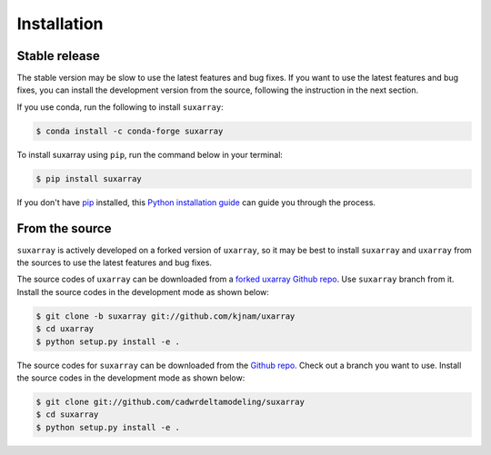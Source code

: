 .. highlight:: shell

============
Installation
============


Stable release
--------------

The stable version may be slow to use the latest features and bug fixes. If you want to use the latest features and bug fixes, you can install the development version from the source, following the instruction in the next section.

If you use conda, run the following to install ``suxarray``:

.. code-block:: console

    $ conda install -c conda-forge suxarray

To install suxarray using ``pip``, run the command below in your terminal:

.. code-block:: console

    $ pip install suxarray

If you don't have `pip`_ installed, this `Python installation guide`_ can guide
you through the process.

.. _pip: https://pip.pypa.io
.. _Python installation guide: http://docs.python-guide.org/en/latest/starting/installation/


From the source
---------------

``suxarray`` is actively developed on a forked version of ``uxarray``, so it may be best to install ``suxarray`` and ``uxarray`` from the sources to use the latest features and bug fixes.

The source codes of ``uxarray`` can be downloaded from a `forked uxarray Github repo`_.  Use ``suxarray`` branch from it. Install the source codes in the development mode as shown below:

.. code-block:: console

    $ git clone -b suxarray git://github.com/kjnam/uxarray
    $ cd uxarray
    $ python setup.py install -e .

The source codes for ``suxarray`` can be downloaded from the `Github repo`_. Check out a branch you want to use. Install the source codes in the development mode as shown below:

.. code-block:: console

    $ git clone git://github.com/cadwrdeltamodeling/suxarray
    $ cd suxarray
    $ python setup.py install -e .

.. _forked uxarray Github repo: https://github.com/kjnam/uxarray
.. _Github repo: https://github.com/cadwrdeltamodeling/suxarray
.. _tarball: https://github.com/cadwrdeltamodeling/suxarray/tarball/main
